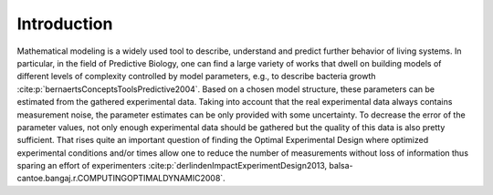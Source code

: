 Introduction
============

Mathematical modeling is a widely used tool to describe, understand and predict further behavior of living systems.
In particular, in the field of Predictive Biology, one can find a large variety of works that dwell on building models of different levels of complexity controlled by model parameters, e.g., to describe bacteria growth :cite:p:`bernaertsConceptsToolsPredictive2004`.
Based on a chosen model structure, these parameters can be estimated from the gathered experimental data.
Taking into account that the real experimental data always contains measurement noise, the parameter estimates can be only provided with some uncertainty. 
To decrease the error of the parameter values, not only enough experimental data should be gathered but the quality of this data is also pretty sufficient.
That rises quite an important question of finding the Optimal Experimental Design where optimized experimental conditions and/or times allow one to reduce the number of measurements without loss of information thus sparing an effort of experimenters :cite:p:`derlindenImpactExperimentDesign2013, balsa-cantoe.bangaj.r.COMPUTINGOPTIMALDYNAMIC2008`. 


.. bibliography::
    :style: plain
